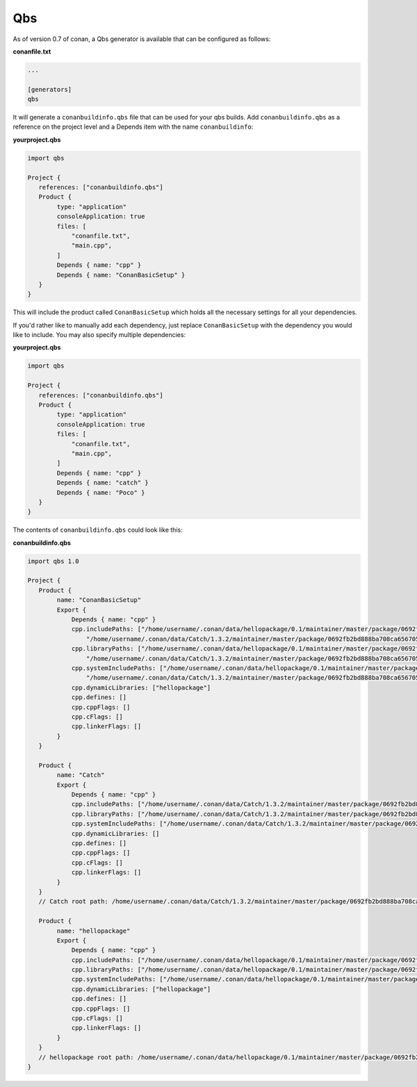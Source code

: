 .. _qbs:


Qbs
_____________________

As of version 0.7 of conan, a Qbs generator is available
that can be configured as follows:

**conanfile.txt**

.. code-block:: text

   ...
   
   [generators]
   qbs
   
It will generate a ``conanbuildinfo.qbs`` file that can be used for your 
qbs builds.
Add ``conanbuildinfo.qbs`` as a reference on the project level and a Depends
item with the name ``conanbuildinfo``:

**yourproject.qbs**

.. code-block:: qbs

   import qbs

   Project {
      references: ["conanbuildinfo.qbs"]
      Product {
           type: "application"
           consoleApplication: true
           files: [
               "conanfile.txt",
               "main.cpp",
           ]
           Depends { name: "cpp" }
           Depends { name: "ConanBasicSetup" }
      }
   }

This will include the product called ``ConanBasicSetup`` which holds all
the necessary settings for all your dependencies.

If you'd rather like to manually add each dependency, just replace 
``ConanBasicSetup`` with the dependency you would like to include.
You may also specify multiple dependencies:

**yourproject.qbs**

.. code-block:: qbs

   import qbs

   Project {
      references: ["conanbuildinfo.qbs"]
      Product {
           type: "application"
           consoleApplication: true
           files: [
               "conanfile.txt",
               "main.cpp",
           ]
           Depends { name: "cpp" }
           Depends { name: "catch" }
           Depends { name: "Poco" }
      }
   }


The contents of ``conanbuildinfo.qbs`` could look like this:

**conanbuildinfo.qbs**

.. code-block:: qbs

   import qbs 1.0

   Project {
      Product {
           name: "ConanBasicSetup"
           Export {
               Depends { name: "cpp" }
               cpp.includePaths: ["/home/username/.conan/data/hellopackage/0.1/maintainer/master/package/0692fb2bd888ba708ca65670557c56d2e16851ed/include",
                   "/home/username/.conan/data/Catch/1.3.2/maintainer/master/package/0692fb2bd888ba708ca65670557c56d2e16851ed/include"]
               cpp.libraryPaths: ["/home/username/.conan/data/hellopackage/0.1/maintainer/master/package/0692fb2bd888ba708ca65670557c56d2e16851ed/lib",
                   "/home/username/.conan/data/Catch/1.3.2/maintainer/master/package/0692fb2bd888ba708ca65670557c56d2e16851ed/lib"]
               cpp.systemIncludePaths: ["/home/username/.conan/data/hellopackage/0.1/maintainer/master/package/0692fb2bd888ba708ca65670557c56d2e16851ed/bin",
                   "/home/username/.conan/data/Catch/1.3.2/maintainer/master/package/0692fb2bd888ba708ca65670557c56d2e16851ed/bin"]
               cpp.dynamicLibraries: ["hellopackage"]
               cpp.defines: []
               cpp.cppFlags: []
               cpp.cFlags: []
               cpp.linkerFlags: []
           }
      }

      Product {
           name: "Catch"
           Export {
               Depends { name: "cpp" }
               cpp.includePaths: ["/home/username/.conan/data/Catch/1.3.2/maintainer/master/package/0692fb2bd888ba708ca65670557c56d2e16851ed/include"]
               cpp.libraryPaths: ["/home/username/.conan/data/Catch/1.3.2/maintainer/master/package/0692fb2bd888ba708ca65670557c56d2e16851ed/lib"]
               cpp.systemIncludePaths: ["/home/username/.conan/data/Catch/1.3.2/maintainer/master/package/0692fb2bd888ba708ca65670557c56d2e16851ed/bin"]
               cpp.dynamicLibraries: []
               cpp.defines: []
               cpp.cppFlags: []
               cpp.cFlags: []
               cpp.linkerFlags: []
           }
      }
      // Catch root path: /home/username/.conan/data/Catch/1.3.2/maintainer/master/package/0692fb2bd888ba708ca65670557c56d2e16851ed

      Product {
           name: "hellopackage"
           Export {
               Depends { name: "cpp" }
               cpp.includePaths: ["/home/username/.conan/data/hellopackage/0.1/maintainer/master/package/0692fb2bd888ba708ca65670557c56d2e16851ed/include"]
               cpp.libraryPaths: ["/home/username/.conan/data/hellopackage/0.1/maintainer/master/package/0692fb2bd888ba708ca65670557c56d2e16851ed/lib"]
               cpp.systemIncludePaths: ["/home/username/.conan/data/hellopackage/0.1/maintainer/master/package/0692fb2bd888ba708ca65670557c56d2e16851ed/bin"]
               cpp.dynamicLibraries: ["hellopackage"]
               cpp.defines: []
               cpp.cppFlags: []
               cpp.cFlags: []
               cpp.linkerFlags: []
           }
      }
      // hellopackage root path: /home/username/.conan/data/hellopackage/0.1/maintainer/master/package/0692fb2bd888ba708ca65670557c56d2e16851ed
   }
